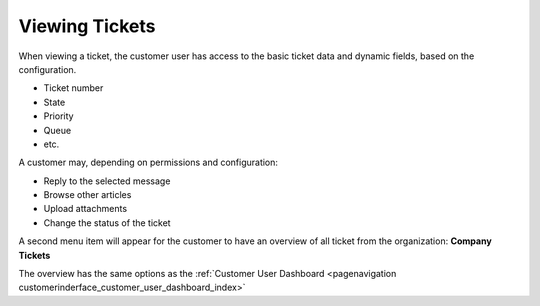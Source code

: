 Viewing Tickets
###############
.. _PageNavigation customerinterface_viewing_tickets_index:

When viewing a ticket, the customer user has access to the basic ticket data and dynamic fields, based on the configuration.

.. image:: images/customer_user_ticket_zoom.png
    :alt: Customer Ticket Zoom


- Ticket number
- State
- Priority
- Queue
- etc.

A customer may, depending on permissions and configuration:

- Reply to the selected message
- Browse other articles
- Upload attachments
- Change the status of the ticket
  
A second menu item will appear for the customer to have an overview of all ticket from the organization: **Company Tickets**

The overview has the same options as the :ref:`Customer User Dashboard <pagenavigation customerinderface_customer_user_dashboard_index>`
